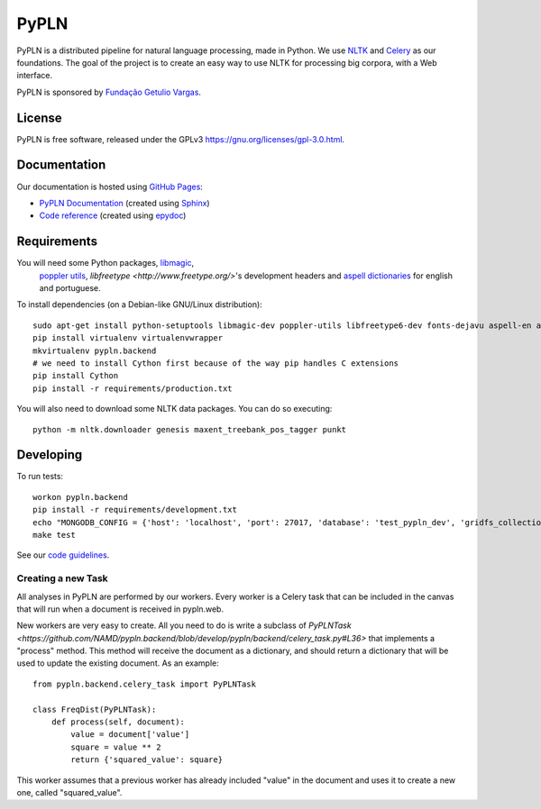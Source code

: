 PyPLN
=====

PyPLN is a distributed pipeline for natural language processing, made in Python.
We use `NLTK <http://nltk.org/>`_ and `Celery <http://www.celeryproject.org>`_ as
our foundations. The goal of the project is to create an easy way to use NLTK
for processing big corpora, with a Web interface.

PyPLN is sponsored by `Fundação Getulio Vargas <http://portal.fgv.br/>`_.

License
-------

PyPLN is free software, released under the GPLv3
`<https://gnu.org/licenses/gpl-3.0.html>`_.


Documentation
-------------

Our documentation is hosted using `GitHub Pages <http://pages.github.com/>`_:

- `PyPLN Documentation <http://pypln.org/docs>`_
  (created using `Sphinx <http://sphinx.pocoo.org/>`_)
- `Code reference <http://pypln.org/docs/reference/>`_
  (created using `epydoc <http://epydoc.sourceforge.net/>`_)


Requirements
------------
You will need some Python packages, `libmagic <http://www.darwinsys.com/file/>`_,
 `poppler utils <http://poppler.freedesktop.org/>`_,
 `libfreetype <http://www.freetype.org/>`'s development headers and `aspell
 dictionaries <ftp://ftp.gnu.org/gnu/aspell/dict/0index.html.>`_ for english
 and portuguese.

To install dependencies (on a Debian-like GNU/Linux distribution)::

    sudo apt-get install python-setuptools libmagic-dev poppler-utils libfreetype6-dev fonts-dejavu aspell-en aspell-pt
    pip install virtualenv virtualenvwrapper
    mkvirtualenv pypln.backend
    # we need to install Cython first because of the way pip handles C extensions
    pip install Cython
    pip install -r requirements/production.txt

You will also need to download some NLTK data packages. You can do so
executing::

    python -m nltk.downloader genesis maxent_treebank_pos_tagger punkt



Developing
----------

To run tests::

    workon pypln.backend
    pip install -r requirements/development.txt
    echo "MONGODB_CONFIG = {'host': 'localhost', 'port': 27017, 'database': 'test_pypln_dev', 'gridfs_collection': files}" >> pypln/backend/local_config.py
    make test

See our `code guidelines <https://github.com/namd/pypln.backend/blob/develop/CONTRIBUTING.rst>`_.

Creating a new Task
~~~~~~~~~~~~~~~~~~~

All analyses in PyPLN are performed by our workers. Every worker is a Celery
task that can be included in the canvas that will run when a document is
received in pypln.web.

New workers are very easy to create. All you need to do is write a subclass of `PyPLNTask <https://github.com/NAMD/pypln.backend/blob/develop/pypln/backend/celery_task.py#L36>`
that implements a "process" method. This method will receive the document as a
dictionary, and should return a dictionary that will be used to update the
existing document. As an example::


    from pypln.backend.celery_task import PyPLNTask

    class FreqDist(PyPLNTask):
        def process(self, document):
            value = document['value']
            square = value ** 2
            return {'squared_value': square}


This worker assumes that a previous worker has already included "value" in the
document and uses it to create a new one, called "squared_value".




